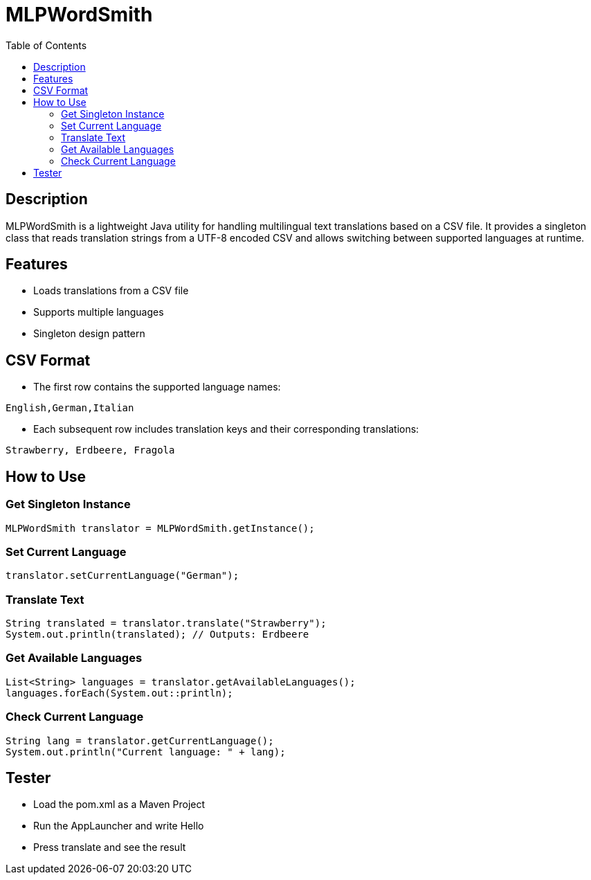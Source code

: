 = MLPWordSmith
:toc: left
:icons: font

== Description

MLPWordSmith is a lightweight Java utility for handling multilingual text translations based on a CSV file. It provides a singleton class that reads translation strings from a UTF-8 encoded CSV and allows switching between supported languages at runtime.

== Features

- Loads translations from a CSV file
- Supports multiple languages
- Singleton design pattern

== CSV Format

* The first row contains the supported language names:
[source, csv]
----
English,German,Italian
----

* Each subsequent row includes translation keys and their corresponding translations:
[source, csv]
----
Strawberry, Erdbeere, Fragola
----

== How to Use

=== Get Singleton Instance

[source,java]
----
MLPWordSmith translator = MLPWordSmith.getInstance();
----

=== Set Current Language

[source, java]
----
translator.setCurrentLanguage("German");
----

=== Translate Text

[source, java]
----
String translated = translator.translate("Strawberry");
System.out.println(translated); // Outputs: Erdbeere
----

=== Get Available Languages

[source, java]
----
List<String> languages = translator.getAvailableLanguages();
languages.forEach(System.out::println);
----

=== Check Current Language

[source, java]
----
String lang = translator.getCurrentLanguage();
System.out.println("Current language: " + lang);
----

== Tester

* Load the pom.xml as a Maven Project

* Run the AppLauncher and write Hello

* Press translate and see the result


